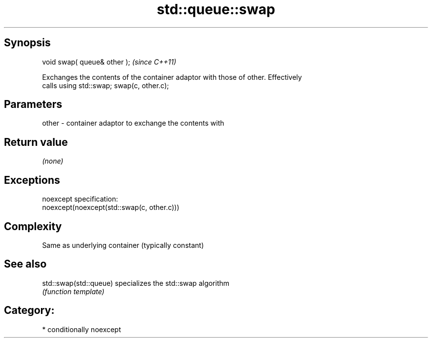 .TH std::queue::swap 3 "Sep  4 2015" "2.0 | http://cppreference.com" "C++ Standard Libary"
.SH Synopsis
   void swap( queue& other );  \fI(since C++11)\fP

   Exchanges the contents of the container adaptor with those of other. Effectively
   calls using std::swap; swap(c, other.c);

.SH Parameters

   other - container adaptor to exchange the contents with

.SH Return value

   \fI(none)\fP

.SH Exceptions

   noexcept specification:
   noexcept(noexcept(std::swap(c, other.c)))

.SH Complexity

   Same as underlying container (typically constant)

.SH See also

   std::swap(std::queue) specializes the std::swap algorithm
                         \fI(function template)\fP

.SH Category:

     * conditionally noexcept
